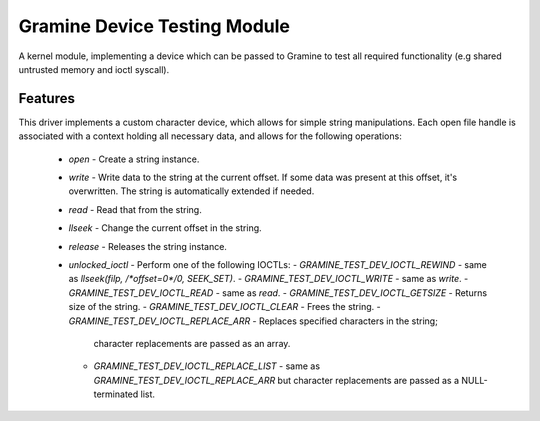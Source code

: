 *****************************
Gramine Device Testing Module
*****************************

A kernel module, implementing a device which can be passed to Gramine to test
all required functionality (e.g shared untrusted memory and ioctl syscall).

.. highlight:: sh

Features
========

This driver implements a custom character device, which allows for simple string
manipulations. Each open file handle is associated with a context holding all
necessary data, and allows for the following operations:

  - `open` - Create a string instance.
  - `write` - Write data to the string at the current offset. If some data was
    present at this offset, it's overwritten. The string is automatically
    extended if needed.
  - `read` - Read that from the string.
  - `llseek` - Change the current offset in the string.
  - `release` - Releases the string instance.
  - `unlocked_ioctl` - Perform one of the following IOCTLs:
    - `GRAMINE_TEST_DEV_IOCTL_REWIND` - same as `llseek(filp, /*offset=0*/0, SEEK_SET)`.
    - `GRAMINE_TEST_DEV_IOCTL_WRITE` - same as `write`.
    - `GRAMINE_TEST_DEV_IOCTL_READ` - same as `read`.
    - `GRAMINE_TEST_DEV_IOCTL_GETSIZE` - Returns size of the string.
    - `GRAMINE_TEST_DEV_IOCTL_CLEAR` - Frees the string.
    - `GRAMINE_TEST_DEV_IOCTL_REPLACE_ARR` - Replaces specified characters in the string;
      character replacements are passed as an array.
    - `GRAMINE_TEST_DEV_IOCTL_REPLACE_LIST` - same as `GRAMINE_TEST_DEV_IOCTL_REPLACE_ARR`
      but character replacements are passed as a NULL-terminated list.
